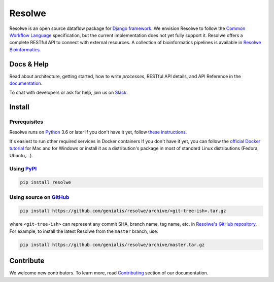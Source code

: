 =======
Resolwe
=======

|build| |coverage| |docs| |black| |pypi_version| |pypi_pyversions| |pypi_downloads|

.. |build| image:: https://github.com/genialis/resolwe/workflows/build/badge.svg?branch=master
    :target: https://github.com/genialis/resolwe/actions?query=branch%3Amaster
    :alt: Build Status

.. |coverage| image:: https://img.shields.io/codecov/c/github/genialis/resolwe/master.svg
    :target: http://codecov.io/github/genialis/resolwe?branch=master
    :alt: Coverage Status

.. |docs| image:: https://readthedocs.org/projects/resolwe/badge/?version=latest
    :target: http://resolwe.readthedocs.io/
    :alt: Documentation Status

.. |black| image:: https://img.shields.io/badge/code%20style-black-000000.svg
    :target: https://github.com/psf/black
    :alt: Code Style Black

.. |pypi_version| image:: https://img.shields.io/pypi/v/resolwe.svg
    :target: https://pypi.org/project/resolwe
    :alt: Version on PyPI

.. |pypi_pyversions| image:: https://img.shields.io/pypi/pyversions/resolwe.svg
    :target: https://pypi.org/project/resolwe
    :alt: Supported Python versions

.. |pypi_downloads| image:: https://pepy.tech/badge/resolwe
    :target: https://pepy.tech/project/resolwe
    :alt: Number of downloads from PyPI

Resolwe is an open source dataflow package for `Django framework`_. We envision
Resolwe to follow the `Common Workflow Language`_ specification, but the
current implementation does not yet fully support it. Resolwe offers a complete
RESTful API to connect with external resources. A collection of bioinformatics
pipelines is available in `Resolwe Bioinformatics`_.

.. _Django framework: https://www.djangoproject.com/
.. _Common Workflow Language: https://github.com/common-workflow-language/common-workflow-language
.. _Resolwe Bioinformatics: https://github.com/genialis/resolwe-bio


Docs & Help
===========

Read about architecture, getting started, how to write `processes`, RESTful API
details, and API Reference in the documentation_.

To chat with developers or ask for help, join us on Slack_.

.. _documentation: http://resolwe.readthedocs.io/
.. _Slack: http://resolwe.slack.com/


Install
=======

Prerequisites
-------------

Resolwe runs on Python_ 3.6 or later If you don't have it yet, follow `these
instructions <https://docs.python.org/3/using/index.html>`__.

It's easiest to run other required services in Docker containers If you don't
have it yet, you can follow the `official Docker tutorial`_ for Mac and for
Windows or install it as a distribution's package in most of standard Linux
distributions (Fedora, Ubuntu,...).

.. _Python: https://www.python.org/
.. _official Docker tutorial: https://docs.docker.com/get-started/

Using PyPI_
-----------

.. code::

    pip install resolwe

.. _PyPI: https://pypi.org/

Using source on GitHub_
-----------------------

.. code::

   pip install https://github.com/genialis/resolwe/archive/<git-tree-ish>.tar.gz

where ``<git-tree-ish>`` can represent any commit SHA, branch name, tag name,
etc. in `Resolwe's GitHub repository`_. For example, to install the latest
Resolwe from the ``master`` branch, use:

.. code::

   pip install https://github.com/genialis/resolwe/archive/master.tar.gz

.. _`Resolwe's GitHub repository`: https://github.com/genialis/resolwe/
.. _GitHub: `Resolwe's GitHub repository`_


Contribute
==========

We welcome new contributors. To learn more, read Contributing_ section of our
documentation.

.. _Contributing: http://resolwe.readthedocs.io/en/latest/contributing.html
